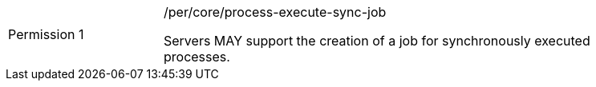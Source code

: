 [[per_core_process-execute-sync-job]]
[width="90%",cols="2,6a"]
|===
|Permission {counter:per-id} |/per/core/process-execute-sync-job +

Servers MAY support the creation of a job for synchronously executed processes.
|===
